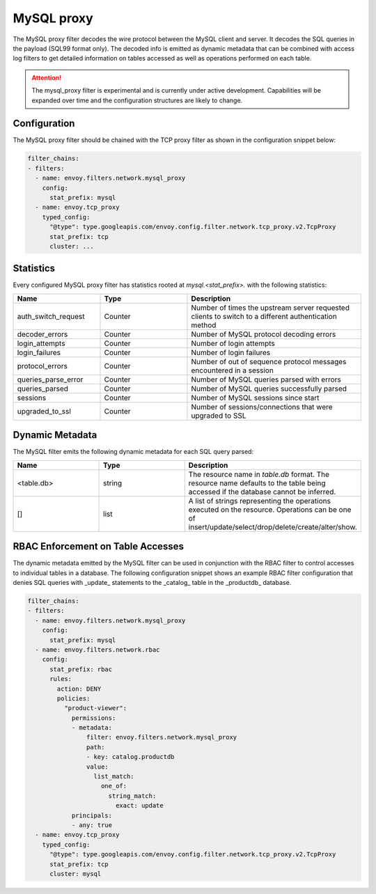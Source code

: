 .. _config_network_filters_mysql_proxy:

MySQL proxy
===========

The MySQL proxy filter decodes the wire protocol between the MySQL client
and server. It decodes the SQL queries in the payload (SQL99 format only).
The decoded info is emitted as dynamic metadata that can be combined with
access log filters to get detailed information on tables accessed as well
as operations performed on each table.

.. attention::

   The mysql_proxy filter is experimental and is currently under active
   development. Capabilities will be expanded over time and the
   configuration structures are likely to change.

.. _config_network_filters_mysql_proxy_config:

Configuration
-------------

The MySQL proxy filter should be chained with the TCP proxy filter as shown
in the configuration snippet below:

.. code-block:: yaml

  filter_chains:
  - filters:
    - name: envoy.filters.network.mysql_proxy
      config:
        stat_prefix: mysql
    - name: envoy.tcp_proxy
      typed_config:
        "@type": type.googleapis.com/envoy.config.filter.network.tcp_proxy.v2.TcpProxy
        stat_prefix: tcp
        cluster: ...


.. _config_network_filters_mysql_proxy_stats:

Statistics
----------

Every configured MySQL proxy filter has statistics rooted at *mysql.<stat_prefix>.* with the
following statistics:

.. csv-table::
  :header: Name, Type, Description
  :widths: 1, 1, 2

  auth_switch_request, Counter, Number of times the upstream server requested clients to switch to a different authentication method
  decoder_errors, Counter, Number of MySQL protocol decoding errors
  login_attempts, Counter, Number of login attempts
  login_failures, Counter, Number of login failures
  protocol_errors, Counter, Number of out of sequence protocol messages encountered in a session
  queries_parse_error, Counter, Number of MySQL queries parsed with errors
  queries_parsed, Counter, Number of MySQL queries successfully parsed
  sessions, Counter, Number of MySQL sessions since start
  upgraded_to_ssl, Counter, Number of sessions/connections that were upgraded to SSL

.. _config_network_filters_mysql_proxy_dynamic_metadata:

Dynamic Metadata
----------------

The MySQL filter emits the following dynamic metadata for each SQL query parsed:

.. csv-table::
  :header: Name, Type, Description
  :widths: 1, 1, 2

  <table.db>, string, The resource name in *table.db* format. The resource name defaults to the table being accessed if the database cannot be inferred.
  [], list, A list of strings representing the operations executed on the resource. Operations can be one of insert/update/select/drop/delete/create/alter/show.

.. _config_network_filters_mysql_proxy_rbac:

RBAC Enforcement on Table Accesses
----------------------------------

The dynamic metadata emitted by the MySQL filter can be used in conjunction
with the RBAC filter to control accesses to individual tables in a
database. The following configuration snippet shows an example RBAC filter
configuration that denies SQL queries with _update_ statements to the
_catalog_ table in the _productdb_ database.

.. code-block:: yaml

  filter_chains:
  - filters:
    - name: envoy.filters.network.mysql_proxy
      config:
        stat_prefix: mysql
    - name: envoy.filters.network.rbac
      config:
        stat_prefix: rbac
        rules:
          action: DENY
          policies:
            "product-viewer":
              permissions:
              - metadata:
                  filter: envoy.filters.network.mysql_proxy
                  path:
                  - key: catalog.productdb
                  value:
                    list_match:
                      one_of:
                        string_match:
                          exact: update
              principals:
              - any: true
    - name: envoy.tcp_proxy
      typed_config:
        "@type": type.googleapis.com/envoy.config.filter.network.tcp_proxy.v2.TcpProxy
        stat_prefix: tcp
        cluster: mysql
